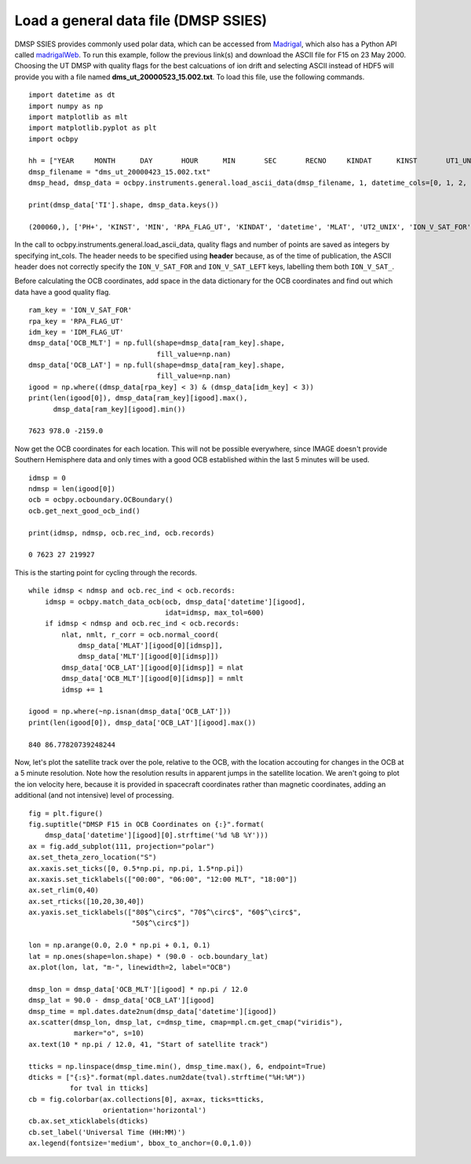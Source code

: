
Load a general data file (DMSP SSIES)
-------------------------------------
DMSP SSIES provides commonly used polar data, which can be accessed from
`Madrigal <http://cedar.openmadrigal.org/>`_, which also has a Python API called
`madrigalWeb <https://pypi.org/project/madrigalWeb/>`_.  To run this example,
follow the previous link(s) and download the ASCII file for F15 on 23 May 2000.
Choosing the UT DMSP with quality flags for the best calcuations of ion drift
and selecting ASCII instead of HDF5 will provide you with a file named
**dms_ut_20000523_15.002.txt**.  To load this file, use the following commands.

::

   
   import datetime as dt
   import numpy as np
   import matplotlib as mlt
   import matplotlib.pyplot as plt
   import ocbpy
   
   hh = ["YEAR     MONTH      DAY       HOUR      MIN       SEC       RECNO     KINDAT      KINST       UT1_UNIX        UT2_UNIX       GDALT      GDLAT      GLON       MLAT         MLT      ION_V_SAT_FOR ION_V_SAT_LEFT VERT_ION_V       NI           PO+           PHE+         PH+        TI         TE     RPA_FLAG_UT IDM_FLAG_UT     RMS_X        SIGMA_VY      SIGMA_VZ"]
   dmsp_filename = "dms_ut_20000423_15.002.txt"
   dmsp_head, dmsp_data = ocbpy.instruments.general.load_ascii_data(dmsp_filename, 1, datetime_cols=[0, 1, 2, 3, 4, 5], header=hh, datetime_fmt="%Y %m %d %H %M %S", int_cols=[6, 7, 8, 25, 26])

   print(dmsp_data['TI'].shape, dmsp_data.keys())
   
   (200060,), ['PH+', 'KINST', 'MIN', 'RPA_FLAG_UT', 'KINDAT', 'datetime', 'MLAT', 'UT2_UNIX', 'ION_V_SAT_FOR', 'ION_V_SAT_LEFT', 'GDALT', 'UT1_UNIX', 'GDLAT', 'HOUR', 'PHE+', 'IDM_FLAG_UT', 'SIGMA_VZ', 'SIGMA_VY', 'SEC', 'RMS_X', 'TI', 'TE', 'DAY', 'GLON', 'NI', 'RECNO', 'PO+', 'MLT', 'YEAR', 'MONTH', 'VERT_ION_V']


In the call to ocbpy.instruments.general.load_ascii_data, quality flags and
number of points are saved as integers by specifying int_cols.  The header
needs to be specified using **header** because, as of the time of publication,
the ASCII header does not correctly specify the ``ION_V_SAT_FOR`` and
``ION_V_SAT_LEFT`` keys, labelling them both ``ION_V_SAT_``.

Before calculating the OCB coordinates, add space in the data dictionary for the
OCB coordinates and find out which data have a good quality flag.

::

   
   ram_key = 'ION_V_SAT_FOR'
   rpa_key = 'RPA_FLAG_UT'
   idm_key = 'IDM_FLAG_UT'
   dmsp_data['OCB_MLT'] = np.full(shape=dmsp_data[ram_key].shape,
                                  fill_value=np.nan)
   dmsp_data['OCB_LAT'] = np.full(shape=dmsp_data[ram_key].shape,
                                  fill_value=np.nan)
   igood = np.where((dmsp_data[rpa_key] < 3) & (dmsp_data[idm_key] < 3))
   print(len(igood[0]), dmsp_data[ram_key][igood].max(),
         dmsp_data[ram_key][igood].min())

   7623 978.0 -2159.0


Now get the OCB coordinates for each location.  This will not be possible
everywhere, since IMAGE doesn't provide Southern Hemisphere data and only times
with a good OCB established within the last 5 minutes will be used.

::

   
   idmsp = 0
   ndmsp = len(igood[0])
   ocb = ocbpy.ocboundary.OCBoundary()
   ocb.get_next_good_ocb_ind()

   print(idmsp, ndmsp, ocb.rec_ind, ocb.records)

   0 7623 27 219927


This is the starting point for cycling through the records.

::

   
   while idmsp < ndmsp and ocb.rec_ind < ocb.records:
       idmsp = ocbpy.match_data_ocb(ocb, dmsp_data['datetime'][igood],
                                    idat=idmsp, max_tol=600)
       if idmsp < ndmsp and ocb.rec_ind < ocb.records:
           nlat, nmlt, r_corr = ocb.normal_coord(
	       dmsp_data['MLAT'][igood[0][idmsp]],
	       dmsp_data['MLT'][igood[0][idmsp]])
           dmsp_data['OCB_LAT'][igood[0][idmsp]] = nlat
           dmsp_data['OCB_MLT'][igood[0][idmsp]] = nmlt
           idmsp += 1

   igood = np.where(~np.isnan(dmsp_data['OCB_LAT']))
   print(len(igood[0]), dmsp_data['OCB_LAT'][igood].max())

   840 86.77820739248244

Now, let's plot the satellite track over the pole, relative to the OCB, with
the location accouting for changes in the OCB at a 5 minute resolution.  Note
how the resolution results in apparent jumps in the satellite location.  We
aren't going to plot the ion velocity here, because it is provided in spacecraft
coordinates rather than magnetic coordinates, adding an additional
(and not intensive) level of processing.

::

   
   fig = plt.figure()
   fig.suptitle("DMSP F15 in OCB Coordinates on {:}".format(
       dmsp_data['datetime'][igood][0].strftime('%d %B %Y')))
   ax = fig.add_subplot(111, projection="polar")
   ax.set_theta_zero_location("S")
   ax.xaxis.set_ticks([0, 0.5*np.pi, np.pi, 1.5*np.pi])
   ax.xaxis.set_ticklabels(["00:00", "06:00", "12:00 MLT", "18:00"])
   ax.set_rlim(0,40)
   ax.set_rticks([10,20,30,40])
   ax.yaxis.set_ticklabels(["80$^\circ$", "70$^\circ$", "60$^\circ$",
                            "50$^\circ$"])

   lon = np.arange(0.0, 2.0 * np.pi + 0.1, 0.1)
   lat = np.ones(shape=lon.shape) * (90.0 - ocb.boundary_lat)
   ax.plot(lon, lat, "m-", linewidth=2, label="OCB")

   dmsp_lon = dmsp_data['OCB_MLT'][igood] * np.pi / 12.0
   dmsp_lat = 90.0 - dmsp_data['OCB_LAT'][igood]
   dmsp_time = mpl.dates.date2num(dmsp_data['datetime'][igood])
   ax.scatter(dmsp_lon, dmsp_lat, c=dmsp_time, cmap=mpl.cm.get_cmap("viridis"),
              marker="o", s=10)
   ax.text(10 * np.pi / 12.0, 41, "Start of satellite track")

   tticks = np.linspace(dmsp_time.min(), dmsp_time.max(), 6, endpoint=True)
   dticks = ["{:s}".format(mpl.dates.num2date(tval).strftime("%H:%M"))
             for tval in tticks]
   cb = fig.colorbar(ax.collections[0], ax=ax, ticks=tticks,
                     orientation='horizontal')
   cb.ax.set_xticklabels(dticks)
   cb.set_label('Universal Time (HH:MM)')
   ax.legend(fontsize='medium', bbox_to_anchor=(0.0,1.0))

.. image:: ../figures/example_dmsp_north_location.png
